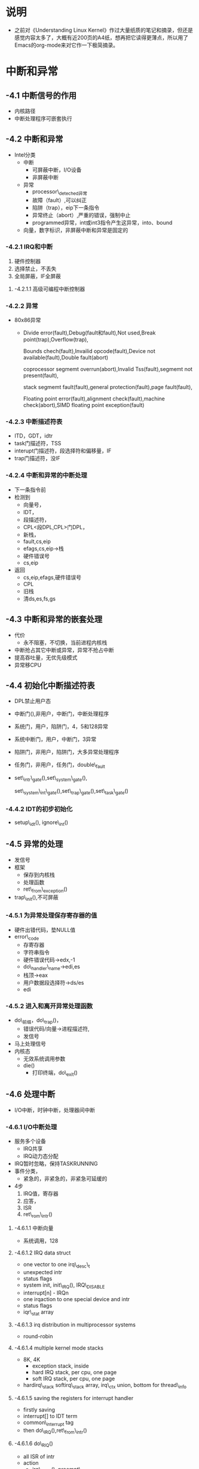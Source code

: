 #+STARTUP: showall
* 说明
- 之前对《Understanding Linux Kernel》作过大量纸质的笔记和摘录，但还是感觉内容太多了，大概有近200页的A4纸，想再把它读得更薄点，所以用了Emacs的org-mode来对它作一下极简摘录。

* 中断和异常
** -4.1 中断信号的作用
- 内核路径
- 中断处理程序可嵌套执行

** -4.2 中断和异常
- Intel分类
  - 中断
    - 可屏蔽中断，I/O设备
    - 非屏蔽中断
  - 异常
    - processor\_deteched异常
    - 故障（fault）,可以纠正
    - 陷阱（trap），eip下一条指令
    - 异常终止（abort）,严重的错误，强制中止
    - programmed异常，int或int3指令产生这异常，into、bound
  - 向量，数字标识，非屏蔽中断和异常是固定的

*** -4.2.1 IRQ和中断
  1. 硬件控制器
  2. 选择禁止，不丢失
  3. 全局屏蔽，IF全屏蔽

**** -4.2.1.1 高级可编程中断控制器

*** -4.2.2 异常
- 80x86异常
  - Divide error(fault),Debug(fault和fault),Not used,Break point(trap),Overflow(trap),

    Bounds chech(fault),Invailid opcode(fault),Device not available(fault),Double fault(abort)

    coprocessor segmemt overrun(abort),Invalid Tss(fault),segmemt not present(fault),

    stack segmemt fault(fault),general protection(fault),page fault(fault),

    Floating point error(fault),alignment check(fault),machine check(abort),SIMD floating point exception(fault)


*** -4.2.3 中断描述符表
- ITD，GDT，idtr
- task门描述符，TSS
- interupt门描述符，段选择符和偏移量，IF
- trap门描述符，没IF

*** -4.2.4 中断和异常的中断处理
- 下一条指令前
- 检测到
  - 向量号，
  - IDT，
  - 段描述符，
  - CPL<段DPL,CPL>门DPL，
  - 新栈，
  - fault,cs,eip
  - efags,cs,eip->栈
  - 硬件错误号
  - cs,eip
- 返回
  - cs,eip,efags,硬件错误号
  - CPL
  - 旧栈
  - 清ds,es,fs,gs

** -4.3 中断和异常的嵌套处理
- 代价
  - 永不阻塞，不切换，当前进程内核栈
- 中断抢占其它中断或异常，异常不抢占中断
- 提高吞吐量，无优先级模式
- 异常移CPU

** -4.4 初始化中断描述符表
- DPL禁止用户态
- 中断门(),非用户，中断门，中断处理程序
- 系统门，用户，陷阱门，4，5和128异常
- 系统中断门，用户，中断门，3异常
- 陷阱门，非用户，陷阱门，大多异常处理程序
- 任务门，非用户，任务门，double\_fault
- set\_intr\_gate(),set\_system\_gate(),

  set\_system\_int\_gate(),set\_trap\_gate(),set\_task\_gate()

*** -4.4.2 IDT的初步初始化
- setup\_idt(), ignore\_int()

** -4.5 异常的处理
- 发信号
- 框架
  - 保存到内核栈
  - 处理函数
  - ret\_from\_exception()
- trap\_init(),不可屏蔽

*** -4.5.1 为异常处理保存寄存器的值
- 硬件出错代码，垫NULL值
- error\_code
  - 存寄存器
  - 字符串指令
  - 硬件错误代码->edx,-1
  - do\_handler\_name->edi,es
  - 栈顶->eax
  - 用户数据段选择符->ds/es
  - edi

*** -4.5.2 进入和离开异常处理函数
- do\_前缀，do\_trap()，
  - 错误代码/向量->进程描述符,
  - 发信号
- 马上处理信号
- 内核态
  - 无效系统调用参数
  - die()
    - 打印终端，do\_exit()

** -4.6 处理中断
- I/O中断，时钟中断，处理器间中断


*** -4.6.1 I/O中断处理
- 服务多个设备
  - IRQ共享
  - IRQ动力态分配
- IRQ暂时忽略，保持TASKRUNNING
- 事件分类，
  - 紧急的，非紧急的，非紧急可延缓的
- 4步
  1. IRQ值，寄存器
  2. 应答，
  3. ISR
  4. ret\_rom\_intr()

**** -4.6.1.1 中断向量
- 系统调用，128

**** -4.6.1.2 IRQ data struct
- one vector to one irq\_desc\_t 
- unexpected intr
- status flags
- system init, init\_IRQ(), IRQ\_DISABLE
- interrupt[n] - IRQn
- one irqaction to one special device and intr
- status flags
- iqr\_stat array

**** -4.6.1.3 irq distribution in multiprocessor systems
- round-robin

**** -4.6.1.4 multiple kernel mode stacks
- 8K, 4K
  - exception stack, inside
  - hard IRQ stack, per cpu, one page
  - soft IRQ stack, per cpu, one page
- hardirq\_stack softirq\_stack array, irq\_ctx union, bottom for thread\_info

**** -4.6.1.5 saving the registers for interrupt handler
- firstly saving
- interrupt[] to IDT term
- common\_interrupt tag
- then do\_IRQ(),ret\_from\_intr()

**** -4.6.1.6 do\_RIQ()
- all ISR of intr
- action
  - irq\_enter(), preempt\_count
  - switch stack,
    - cmp, task/previous\_esp field
  - \_\_do\_IRQ()
  - switch stack
  - irq\_exit(), preempt\_count , deferrable kernel function(DKF)
  - ret\_from\_intr()

**** -4.6.1.7 \_\_do\_IRQ()
- not again
- do nothing
  - IRQ\_DISABLE, always \_\_do\_IRQ()
  - IRQ\_INPROGRESS, the same CPU
  - irq\_des[].action NULL, detect
- handle\_IRQ\_event() for ISR
- IRQ\_PENDING ,in handle\_IRQ\_event()

**** -4.6.1.8 reviving a lost interrupt
- reasion
- enable\_irq()
  - IRQ\_PENDING after ISR , IRQ\_DISABLE
  - hw\_resend\_irq(), IRQ\_REPLAY

**** -4.6.1.9 ISR
- handle\_IRQ\_event()
  1. SA\_INTERRUPT
  2. all ISR
  3. disable local intr
  4. 0 no ISR (unexpected)

**** -4.6.1.10 dynamic allocation of IRQ lines
- before activing
  - request\_irq() irqaction, 
  - setup\_irq(), error for not shared
  - free\_irq()
- setup\_irq()
  1. used? SA\_SHIRQ
  2. insert to action
  3. shared? IRQ\_DISABLE, IRQ\_AUTODETECT, IRQ\_WAITING and IRQ\_INPROGRESS

*** -4.6.2 interprocessor interrupt handing
- CALL\_FUNCTION\_VECTOR, no himself
- RESCHEDULE\_VECTOR, reschedule
- INVALIDATE\_TLB\_VECTOR, no himself

** -4.7 softirqs and tasklets
- take deferrable tasks out
  - deferrable function(softirq and tasklet) and work queue for it
- diff
  - softirq, static(compile), same type and time, 
  - tasklet, dynamic(load module), same type and diff time
- deferrable function action
  - init, define him, kernel init himself or load module
  - activation, pending, next turn
  - masking, even activation
  - execution
- bound, no too reasions, dangerous

*** -4.7.1 softirq
- HI\_SOFTIRQ, tasklets

  TIMER\_SOFTIRQ, timer

  NET\_TX\_SOFTIRQ

  NET\_RX\_SOFTIRQ

  SCSI\_SOFTIRQ

  TASKLET\_SOFTIRQ

**** -4.7.1.1 data structures
- softirq\_vec, 32 ,softirq\_action type, 
- preempt\_count field
  - preempt, kernel preemption count
  - softirq, deep disable times
  - hardirq, nested, irq\_enter() irq\_exit()
  - preempt + softirq + hardirq > 0 -> preemption
- in\_interrupt(),

  preempt\_count,

  softirq,

  hardirq,

  multstack
- irq\_cputstat\_t

  \_\_softirq\_pending

  local\_softirq\_pending()

**** -4.7.1.2 handling softirqs
- open\_sofirq(), init
- raise\_softirq(), activation
  1. local\_irq\_save() IF
  2. \_\_softirq\_pending
  3. in\_inrerupt() -> 5
  4. wakup\_sotirqd()
  5. local\_irq\_restore()
- check points
  - local\_hb\_enable()
  - do\_IRQ() irq\_exit
  - CALL\_FUNCTION\_VECTOR
  - ksoftirqd/n thread

**** -4.7.1.3 do\_softirq()
- after check points
- action
  1. in\_interupt()
  2. IF
  3. softirq stack
  4. \_\_do\_softirq()
  5. softirq stack
  6. IF

**** -4.7.1.4 \_\_do\_softirq()
- action
  1. iteration count
  2. cpy \_\_softirq\_pending
  3. local\_hb\_disable(), softirq count
  4. softirq bitmap
  5. irq\_enable()
  6. exec
  7. local\_irq\_disable()
  8. cpy agian, 
  9. iterate
  10. wakeup\_softirqd()
  11. softirq count

**** -4.7.1.5 ksoftirqd
- ksoftirqd()
- TASK\_INTERRUPTIBLE

*** -4.7.2 tasklet
- preferred way for I/O drivers
- HI\_SOFTIRQ, TASKLET\_SOFTIRQ,
- tasklet\_vec and tasklet\_hi\_vec ,per\_cpu, tasklet\_head
- state flag
  - TASKLET\_STATE\_SCHED, pending, had been exec
  - TASKLET\_STATE\_RUN, running
- active, task\_schedule(), tasklet\_hi\_schedule()
  1. TASKLET\_STATE\_SCHED
  2. local\_irq\_save() IF
  3. begin of tasklet\_vec/tasklet\_hi\_vec[]
  4. raise\_soft\_irqoff(), similar raise\_softirq()
  5. local\_irq\_restore
- HI\_SOFTIRQ, tasklet\_hi\_action(), TASK\_SOFTIRQ, tasklet\_action()
  1. disable local irq
  2. CPU num
  3. tasklet\_vec/hi\_vec[]
  4. NULL
  5. rever 1 step
  6. foreach descriptor
     1. TASKLET\_STATE\_RUN, reinsert, reactive, or set
     2. count field, clear, reinsert, reactive
     3. TASKLET\_STATE\_SCHED, exec

** -4.8 work queue
- diff
  - interrupt/process context, block
  - user mode address space, no process/kernel thread

*** -4.8.1

**** -4.8.1.1 work queue data structure
- workqueue\_struct, 
  - NR\_CPUS, cpu\_workqueue
- worklist field

**** -4.8.1.2 work queue functions
- create\_workqueue(),
  - create workqueue\_struct
  - NR\_CPUS threads, create\_siglethread\_workqueue()
- queue\_work()
  1. pending field, adde
  2. insert, pending field
  3. wake up workerthread
- queue\_delayed\_work()
  - delay insert
  - cancel\_delay\_work(), ever scheduled
- cycling in work\_thread()
  - waked up then run\_workqueue()
    - remove work
    - exec function
  - blocked, sleep, move CPU
- flush\_workqueue()
  - block current
  - finish all works
  - without later works, remove\_sequeue, insert\_sequeue

**** -4.8.1.3 the predefined work queue
- events work queue
- workqueue\_struct, keventd\_wq array
- schedule\_work(), schedule\_delay\_work, schedule\_delay\_work\_on(), flush\_schedule\_work()
- not too long

** -4.9 returning from interrupts and exceptions
- before terminal intr and excep
  - concurrent 1
  - pending processes request switch
  - handle signals if have
  - signle\_step mode, debug, resume in user mode
- thread\_info flags
  - TIF\_SYSCALL\_TRACE
  - TIF\_NOTIFY\_RESUME
  - TIF\_SIGPENDING, have signal
  - TIF\_NEED\_RESCHED
  - TIF\_SINGLESTEP, resume in user mode
  - TIF\_IRET, iret not sysexit
  - TIF\_SYSCALL\_AUDIT, system call audited
  - TIF\_MEMDIE, destroy to reclaim memory
- entry points
  - ret\_from\_intr(), ret\_from\_exception()

